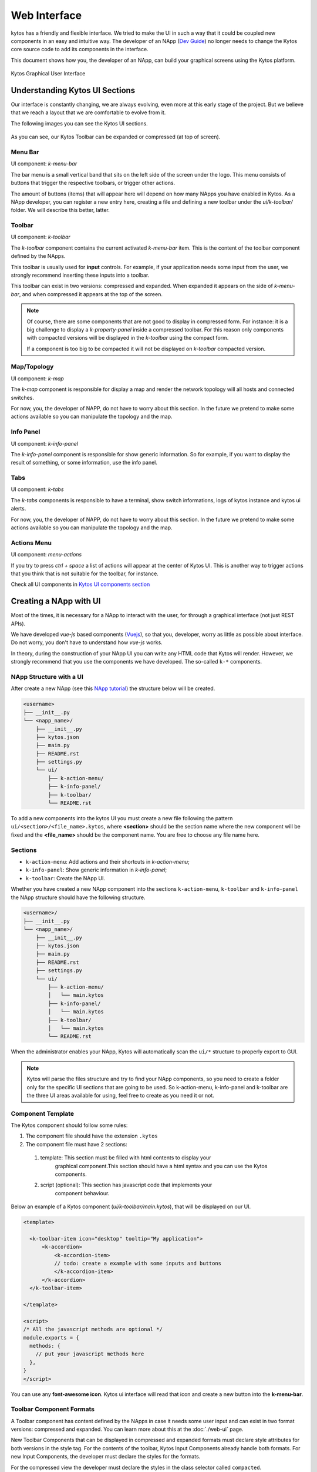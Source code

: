 *************
Web Interface
*************

kytos has a friendly and flexible interface.  We tried to make the UI in such a
way that it could be coupled new components in an easy and intuitive way.
The developer of an NApp (`Dev Guide
<https://docs.kytos.io/kytos/developer/>`_) no longer needs to change the
Kytos core source code to add its components in the interface.

This document shows how you, the developer of an NApp, can build your graphical
screens using the Kytos platform.

.. figure:: img/kytos-ui.png
   :alt: Kytos Graphical User Interface
   :align: center

   Kytos Graphical User Interface

Understanding Kytos UI Sections
*******************************

Our interface is constantly changing, we are always evolving, even more at this
early stage of the project. But we believe that we reach a layout that we are
comfortable to evolve from it.

The following images you can see the Kytos UI sections.

.. figure:: img/kytos-ui-parts.png
   :alt: Kytos Graphical User Interface
   :align: center

As you can see, our Kytos Toolbar can be expanded or compressed (at top of
screen).

Menu Bar
========
UI component: `k-menu-bar`

The bar menu is a small vertical band that sits on the left side of the screen
under the logo. This menu consists of buttons that trigger the respective
toolbars, or trigger other actions.

The amount of buttons (items) that will appear here will depend on how many
NApps you have enabled in Kytos. As a NApp developer, you can register a new
entry here, creating a file and defining a new toolbar under the
`ui/k-toolbar/` folder. We will describe this better, latter.


Toolbar
=======
UI component: `k-toolbar`

The `k-toolbar` component contains the current activated `k-menu-bar` item.
This is the content of the toolbar component defined by the NApps.

This toolbar is usually used for **input** controls. For example, if your
application needs some input from the user, we strongly recommend inserting
these inputs into a toolbar.

This toolbar can exist in two versions: compressed and expanded. When expanded
it appears on the side of `k-menu-bar`, and when compressed it appears at the
top of the screen.


.. note::

    Of course, there are some components that are not good to display in
    compressed form. For instance: it is a big challenge to display a
    `k-property-panel` inside a compressed toolbar. For this reason only
    components with compacted versions will be displayed in the `k-toolbar`
    using the compact form.

    If a component is too big to be compacted it will not be displayed on
    `k-toolbar` compacted version. 


Map/Topology
============
UI component: `k-map`

The `k-map` component is responsible for display a map and render the network
topology will all hosts and connected switches.

For now, you, the developer of NAPP, do not have to worry about this section.
In the future we pretend to make some actions available so you can manipulate
the topology and the map.


Info Panel
==========
UI component: `k-info-panel`

The `k-info-panel` component is responsible for show generic information. So
for example, if you want to display the result of something, or some
information, use the info panel.


Tabs
====
UI component: `k-tabs`

The `k-tabs` components is responsible to have a terminal, show switch
informations, logs of kytos instance and kytos ui alerts.

For now, you, the developer of NAPP, do not have to worry about this section.
In the future we pretend to make some actions available so you can manipulate
the topology and the map.


Actions Menu
============
UI component: `menu-actions`

If you try to press `ctrl + space` a list of actions will appear at the center
of Kytos UI. This is another way to trigger actions that you think that is not
suitable for the toolbar, for instance.


Check all UI components in `Kytos UI components section <../kytos_ui_components>`_

Creating a NApp with UI
***********************

Most of the times, it is necessary for a NApp to interact with the user, for
through a graphical interface (not just REST APIs).

We have developed `vue-js` based components (`Vuejs <https://vuejs.org>`_), so
that you, developer, worry as little as possible about interface. Do not worry,
you don't have to understand how `vue-js` works.

In theory, during the construction of your NApp UI you can write any HTML code
that Kytos will render. However, we strongly recommend that you use the
components we have developed. The so-called ``k-*`` components.


NApp Structure with a UI
========================

After create a new NApp (see this `NApp tutorial
<https://tutorials.kytos.io/napps/create_your_napp/>`_) the structure below
will be created.

.. code-block:: sh

  <username>
  ├── __init__.py
  └── <napp_name>/
      ├── __init__.py
      ├── kytos.json
      ├── main.py
      ├── README.rst
      ├── settings.py
      └── ui/
          ├── k-action-menu/
          ├── k-info-panel/
          ├── k-toolbar/
          └── README.rst


To add a new components into the kytos UI you must create a new file following
the pattern ``ui/<section>/<file_name>.kytos``, where **<section>** should be
the section name where the new component will be fixed and the **<file_name>**
should be the component name. You are free to choose any file name here.

Sections
========

* ``k-action-menu``: Add actions and their shortcuts in `k-action-menu`;

* ``k-info-panel``: Show generic information in `k-info-panel`;

* ``k-toolbar``: Create the NApp UI.


Whether you have created a new NApp component into the sections
``k-action-menu``, ``k-toolbar`` and ``k-info-panel`` the NApp structure should
have the following structure.


.. code-block:: sh

  <username>/
  ├── __init__.py
  └── <napp_name>/
      ├── __init__.py
      ├── kytos.json
      ├── main.py
      ├── README.rst
      ├── settings.py
      └── ui/
          ├── k-action-menu/
          │   └── main.kytos
          ├── k-info-panel/
          │   └── main.kytos
          ├── k-toolbar/
          │   └── main.kytos
          └── README.rst


When the administrator enables your NApp, Kytos will automatically scan the
``ui/*`` structure to properly export to GUI.

.. note::
  Kytos will parse the files structure and try to find your NApp components,
  so you need to create a folder only for the specific UI sections that are
  going to be used. So k-action-menu, k-info-panel and k-toolbar are the three
  UI areas available for using, feel free to create as you need it or not.

Component Template
==================

The Kytos component should follow some rules:

#. The component file should have the extension ``.kytos``

#. The component file must have 2 sections:

  #. template: This section must be filled with html contents to display your
       graphical component.This section should have a html syntax and you can
       use the Kytos components.
  #. script (optional): This section has javascript code that implements your
       component behaviour.

Below an example of a Kytos component (`ui/k-toolbar/main.kytos`), that will be
displayed on our UI.

.. code-block:: html

    <template>

      <k-toolbar-item icon="desktop" tooltip="My application">
          <k-accordion>
              <k-accordion-item>
              // todo: create a example with some inputs and buttons
              </k-accordion-item>
          </k-accordion>
      </k-toolbar-item>

    </template>

    <script>
    /* All the javascript methods are optional */
    module.exports = {
      methods: {
        // put your javascript methods here
      },
    }
    </script>


You can use any **font-awesome icon**. Kytos ui interface will read that icon
and create a new button into the **k-menu-bar**.


Toolbar Component Formats
=========================

A Toolbar component has content defined by the NApps in case it needs some
user input and can exist in two format versions: compressed and expanded. You
can learn more about this at the :doc:`./web-ui` page.

New Toolbar Components that can be displayed in compressed and expanded
formats must declare style attributes for both versions in the style tag.
For the contents of the toolbar, Kytos Input Components already handle both
formats. For new Input Components, the developer must declare the styles for
the formats.

For the compressed view the developer must declare the styles in the class
selector called ``compacted``.

Below is an example of usage in the
`Input`_ component:

.. _Input: https://github.com/kytos/ui/blob/1.3.1/src/components/kytos/inputs/Input.vue#L104

.. code-block:: html

    <style lang="sass">
      .k-input-wrap
         border: 1px solid
            ...
      .compacted
         .k-input-wrap
            margin: 2px 5px
    </style>

First it declare the style for the expanded format in the `.k-input-wrap`
class and then the compressed format in the `.compacted` / `.k-input-wrap`
classes. This example apply for the toolbar component and input components.

If the Toolbar Component is not suitable for display in compressed format, the
developer can hide it completely, parts of its content, or just some Input
components.

A few Kytos Input components cannot be displayed in compressed format, such as
TextArea, Table and PropertyPanel because they have dimensions that cannot fit
in this toolbar format and are hidden by default.

To hide a toolbar component or its content the developer must add the name
``no-compact`` to the class attribute in the template. It will signal the view
that the component will not be displayed in compressed form.

Below is an example of usage the `Textarea`_ component:

.. _Textarea: https://github.com/kytos/ui/blob/1.3.1/src/components/kytos/inputs/Textarea.vue#L2

.. code-block:: html

    <template>
      <div class="k-textarea-wrap no-compact">
        ...
      </div>
    </template>
